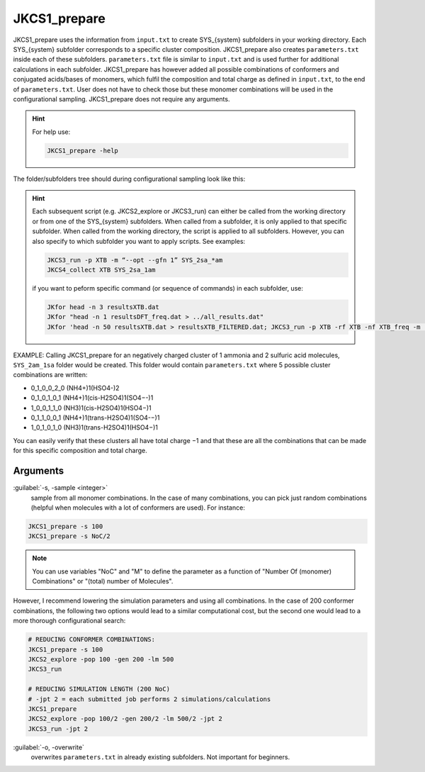 =============
JKCS1_prepare
=============

JKCS1_prepare uses the information from ``input.txt`` to create SYS_{system} subfolders in your working directory. Each SYS_{system} subfolder corresponds to a specific cluster composition. JKCS1_prepare also creates ``parameters.txt`` inside each of these subfolders. ``parameters.txt`` file is similar to ``input.txt``  and is used further for additional calculations in each subfolder. JKCS1_prepare has however added all possible combinations of conformers and conjugated acids/bases of monomers, which fulfil the composition and total charge as defined in ``input.txt``, to the end of ``parameters.txt``. User does not have to check those but these monomer combinations will be used in the configurational sampling. JKCS1_prepare does not require any arguments.

.. hint::

   For help use:
   
   .. code:: bash
   
      JKCS1_prepare -help

The folder/subfolders tree should during configurational sampling look like this: 

.. image:: filesstructure.png
      :alt: filesstructure
      :width: 200
      :align: center
   
.. hint::

   Each subsequent script (e.g. JKCS2_explore or JKCS3_run) can either be called from the working directory or from one of the SYS_{system} subfolders. When called from a subfolder, it is only applied to that specific subfolder. When called from the working directory, the script is applied to all subfolders. However, you can also specify to which subfolder you want to apply scripts. See examples:
   
   .. code:: bash
   
      JKCS3_run -p XTB -m “--opt --gfn 1” SYS_2sa_*am
      JKCS4_collect XTB SYS_2sa_1am
      
   if you want to peform specific command (or sequence of commands) in each subfolder, use:
   
   .. code:: 
   
      JKfor head -n 3 resultsXTB.dat
      JKfor "head -n 1 resultsDFT_freq.dat > ../all_results.dat"
      JKfor 'head -n 50 resultsXTB.dat > resultsXTB_FILTERED.dat; JKCS3_run -p XTB -rf XTB -nf XTB_freq -m "--hess --gfn 1"'
      
EXAMPLE: Calling JKCS1_prepare for an negatively charged cluster of 1 ammonia and 2 sulfuric acid molecules, ``SYS_2am_1sa`` folder would be created. This folder would contain ``parameters.txt`` where 5 possible cluster combinations are written:

• 0_1_0_0_2_0 (NH4+)1(HSO4-)2
• 0_1_0_1_0_1 (NH4+)1(cis-H2SO4)1(SO4−-)1
• 1_0_0_1_1_0 (NH3)1(cis-H2SO4)1(HSO4−)1
• 0_1_1_0_0_1 (NH4+)1(trans-H2SO4)1(SO4-−)1 
• 1_0_1_0_1_0 (NH3)1(trans-H2SO4)1(HSO4−)1

You can easily verify that these clusters all have total charge −1 and that these are all the combinations that can be made for this specific composition and total charge.

Arguments
---------

:guilabel:`-s, -sample <integer>`
    sample from all monomer combinations. In the case of many combinations, you can pick just random combinations (helpful when molecules with a lot of conformers are used). For instance:
    
.. code:: bash

   JKCS1_prepare -s 100
   JKCS1_prepare -s NoC/2
   
.. note::

   You can use variables "NoC" and "M" to define the parameter as a function of "Number Of (monomer) Combinations" or "(total) number of Molecules".
   
However, I recommend lowering the simulation parameters and using all combinations. In the case of 200 conformer combinations, the following two options would lead to a similar computational cost, but the second one would lead to a more thorough configurational search:

.. code:: 

   # REDUCING CONFORMER COMBINATIONS:
   JKCS1_prepare -s 100
   JKCS2_explore -pop 100 -gen 200 -lm 500
   JKCS3_run
   
   # REDUCING SIMULATION LENGTH (200 NoC)
   # -jpt 2 = each submitted job performs 2 simulations/calculations
   JKCS1_prepare    
   JKCS2_explore -pop 100/2 -gen 200/2 -lm 500/2 -jpt 2
   JKCS3_run -jpt 2

:guilabel:`-o, -overwrite`
    overwrites ``parameters.txt`` in already existing subfolders. Not important for beginners.



